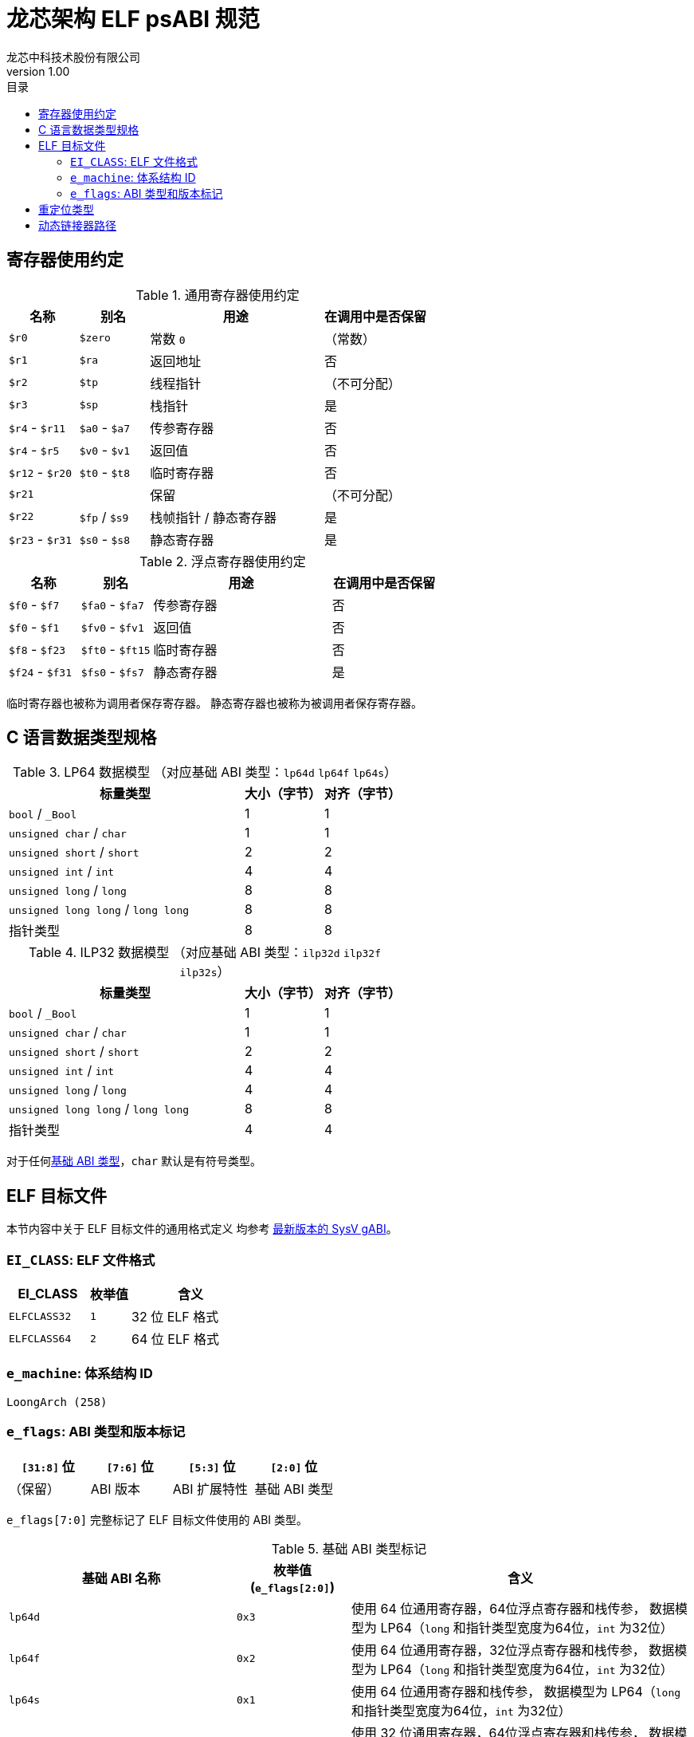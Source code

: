 = 龙芯架构 ELF psABI 规范
龙芯中科技术股份有限公司
v1.00
:docinfodir: ../themes
:docinfo: shared
:doctype: book
:toc: left
:toc-title: 目录
:scripts: cjk

== 寄存器使用约定

.通用寄存器使用约定
[%header,cols="2,2,^5,^3"]
|===
|名称
|别名
|用途
|在调用中是否保留

|`$r0`
|`$zero`
|常数 `0`
|（常数）

|`$r1`
|`$ra`
|返回地址
|否

|`$r2`
|`$tp`
|线程指针
|（不可分配）

|`$r3`
|`$sp`
|栈指针
|是

|`$r4` - `$r11`
|`$a0` - `$a7`
|传参寄存器
|否

|`$r4` - `$r5`
|`$v0` - `$v1`
|返回值
|否

|`$r12` - `$r20`
|`$t0` - `$t8`
|临时寄存器
|否

|`$r21`
|
|保留
|（不可分配）

|`$r22`
|`$fp` / `$s9`
|栈帧指针 / 静态寄存器
|是

|`$r23` - `$r31`
|`$s0` - `$s8`
|静态寄存器
|是
|===

.浮点寄存器使用约定
[%header,cols="2,2,^5,^3"]
|===
|名称
|别名
|用途
|在调用中是否保留

|`$f0` - `$f7`
|`$fa0` - `$fa7`
|传参寄存器
|否

|`$f0` - `$f1`
|`$fv0` - `$fv1`
|返回值
|否

|`$f8` - `$f23`
|`$ft0` - `$ft15`
|临时寄存器
|否

|`$f24` - `$f31`
|`$fs0` - `$fs7`
|静态寄存器
|是
|===

临时寄存器也被称为调用者保存寄存器。
静态寄存器也被称为被调用者保存寄存器。

== C 语言数据类型规格

.LP64 数据模型 （对应基础 ABI 类型：`lp64d` `lp64f` `lp64s`）
[%header,cols="3,^1,^1"]
|===
|标量类型
|大小（字节）
|对齐（字节）

|`bool` / `_Bool`
|1
|1

|`unsigned char` / `char`
|1
|1

|`unsigned short` / `short`
|2
|2

|`unsigned int` / `int`
|4
|4

|`unsigned long` / `long`
|8
|8

|`unsigned long long` / `long long`
|8
|8

|指针类型
|8
|8
|===

.ILP32 数据模型 （对应基础 ABI 类型：`ilp32d` `ilp32f` `ilp32s`）
[%header,cols="3,^1,^1"]
|===
|标量类型
|大小（字节）
|对齐（字节）

|`bool` / `_Bool`
|1
|1

|`unsigned char` / `char`
|1
|1

|`unsigned short` / `short`
|2
|2

|`unsigned int` / `int`
|4
|4

|`unsigned long` / `long`
|4
|4

|`unsigned long long` / `long long`
|8
|8

|指针类型
|4
|4
|===

对于任何<<base-abi-type-marks, 基础 ABI 类型>>，`char` 默认是有符号类型。


== ELF 目标文件

本节内容中关于 ELF 目标文件的通用格式定义
均参考 http://sco.com/developers/gabi/latest/contents.html[最新版本的 SysV gABI]。

=== `EI_CLASS`: ELF 文件格式

[%header,cols="2m,^1m,^3"]
|===
|EI_CLASS
|枚举值
|含义

|ELFCLASS32
|1
|32 位 ELF 格式

|ELFCLASS64
|2
|64 位 ELF 格式
|===

=== `e_machine`: 体系结构 ID

`LoongArch (258)`

=== `e_flags`: ABI 类型和版本标记

[%header,cols="1,1,1,1"]
|===
|`[31:8]` 位 | `[7:6]` 位 | `[5:3]` 位   | `[2:0]` 位

|（保留）     | ABI 版本  | ABI 扩展特性 | 基础 ABI 类型
|===

`e_flags[7:0]` 完整标记了 ELF 目标文件使用的 ABI 类型。

[[base-abi-type-marks]]
.基础 ABI 类型标记
[%header,cols="2m,^1,^3"]
|===
|基础 ABI 名称
|枚举值 (`e_flags[2:0]`)
|含义

|lp64d
|`0x3`
|使用 64 位通用寄存器，64位浮点寄存器和栈传参，
数据模型为 LP64（`long` 和指针类型宽度为64位，`int` 为32位）

|lp64f
|`0x2`
|使用 64 位通用寄存器，32位浮点寄存器和栈传参，
数据模型为 LP64（`long` 和指针类型宽度为64位，`int` 为32位）

|lp64s
|`0x1`
|使用 64 位通用寄存器和栈传参，
数据模型为 LP64（`long` 和指针类型宽度为64位，`int` 为32位）

|ilp32d
|`0x7`
|使用 32 位通用寄存器，64位浮点寄存器和栈传参，
数据模型为 ILP32（`int`，`long` 和指针类型宽度为32位）

|ilp32f
|`0x6`
|使用 32 位通用寄存器，32位浮点寄存器和栈传参，
数据模型为 ILP32（`int`，`long` 和指针类型宽度为32位）

|ilp32s
|`0x5`
|使用 32 位通用寄存器和栈传参，
数据模型为 ILP32（`int`，`long` 和指针类型宽度为32位）

|
|`0x4` `0x0`
|保留值
|===

.ABI 扩展特性标记
[%header,cols="2m,^1,^3"]
|===
|ABI 扩展特性名称
|枚举值 (`e_flags[5:3]`)
|含义

|default
|`0x0`
|默认，无扩展特性

|
|`0x1` - `0x7`
|保留值
|===

[[abi-versioning]]
`e_flags[7:6]` 标记了 ELF 目标文件使用的 ABI 版本。

.ABI 版本标记
[%header,cols="2,^1,^5"]
|===
|ABI 版本
|枚举值
|描述

|`v0`
|`0x0`
|支持具有栈操作语义的重定位类型

|`v1`
|`0x1`
|按需保留

|
|`0x2` `0x3`
|保留值
|===


== 重定位类型

.ELF 重定位类型
[%header,cols="^1,^2m,^5,5"]
|===
|枚举值
|名称
|描述
|语义

|0
|R_LARCH_NONE
|
|

|1
|R_LARCH_32
|动态符号地址解析
|`+*(int32_t *) PC = RtAddr + A+`

|2
|R_LARCH_64
|动态符号地址解析
|`+*(int64_t *) PC = RtAddr + A+`

|3
|R_LARCH_RELATIVE
|模块动态加载地址修正
|`+*(void **) PC = B + A+`

|4
|R_LARCH_COPY
|可执行映像数据动态填充
|`+memcpy (PC, RtAddr, sizeof (sym))+`

|5
|R_LARCH_JUMP_SLOT
|PLT 跳转支持
|_由具体实现定义_

|6
|R_LARCH_TLS_DTPMOD32
|TLS-GD 动态重定位支持
|`+*(int32_t *) PC = ID of module defining sym+`

|7
|R_LARCH_TLS_DTPMOD64
|TLS-GD 动态重定位支持
|`+*(int64_t *) PC = ID of module defining sym+`

|8
|R_LARCH_TLS_DTPREL32
|TLS-GD 动态重定位支持
|`+*(int32_t *) PC = DTV-relative offset for sym+`

|9
|R_LARCH_TLS_DTPREL64
|TLS-GD 动态重定位支持
|`+*(int64_t *) PC = DTV-relative offset for sym+`

|10
|R_LARCH_TLS_TPREL32
|TLS-IE 动态重定位支持
|`+*(int32_t *) PC = T+`

|11
|R_LARCH_TLS_TPREL64
|TLS-IE 动态重定位支持
|`+*(int64_t *) PC = T+`

|12
|R_LARCH_IRELATIVE
|本地间接跳转解析
|`+*(void **) PC = (((void *)(*)()) (B + A)) ()+`

4+|... 动态链接器保留项

|20
|R_LARCH_MARK_LA
|标记 la.abs 宏指令
|静态填充符号绝对地址

|21
|R_LARCH_MARK_PCREL
|标记外部标签跳转
|静态填充符号地址偏移量

|22
|R_LARCH_SOP_PUSH_PCREL
|将符号相对地址压栈
|`+push (S - PC + A)+`

|23
|R_LARCH_SOP_PUSH_ABSOLUTE
|将常数或绝对地址压栈
|`+push (S + A)+`

|24
|R_LARCH_SOP_PUSH_DUP
|复制栈顶元素
|`+opr1 = pop (), push (opr1), push (opr1)+`

|25
|R_LARCH_SOP_PUSH_GPREL
|将符号的 GOT 表项偏移量压栈
|`+push (G)+`

|26
|R_LARCH_SOP_PUSH_TLS_TPREL
|将 TLS-LE 偏移量压栈
|`+push (T)+`

|27
|R_LARCH_SOP_PUSH_TLS_GOT
|将 TLS-IE 偏移量压栈
|`+push (IE)+`

|28
|R_LARCH_SOP_PUSH_TLS_GD
|将 TLS-GD 偏移量压栈
|`+push (GD)+`

|29
|R_LARCH_SOP_PUSH_PLT_PCREL
|将符号 PLT stub 的地址偏移量压栈
|`+push (PLT - PC)+`

|30
|R_LARCH_SOP_ASSERT
|断言栈顶元素为真
|`+assert (pop ())+`

|31
|R_LARCH_SOP_NOT
|栈顶运算
|`+push (!pop ())+`

|32
|R_LARCH_SOP_SUB
|栈顶运算
|`+opr2 = pop (), opr1 = pop (), push (opr1 - opr2)+`

|33
|R_LARCH_SOP_SL
|栈顶运算
|`+opr2 = pop (), opr1 = pop (), push (opr1 << opr2)+`

|34
|R_LARCH_SOP_SR
|栈顶运算
|`+opr2 = pop (), opr1 = pop (), push (opr1 >> opr2)+`

|35
|R_LARCH_SOP_ADD
|栈顶运算
|`+opr2 = pop (), opr1 = pop (), push (opr1 + opr2)+`

|36
|R_LARCH_SOP_AND
|栈顶运算
|`+opr2 = pop (), opr1 = pop (), push (opr1 & opr2)+`

|37
|R_LARCH_SOP_IF_ELSE
|栈顶运算
|`+opr3 = pop (), opr2 = pop (), opr1 = pop (), push (opr1 ? opr2 : opr3)+`

|38
|R_LARCH_SOP_POP_32_S_10_5
|指令立即数重定位
|`+opr1 = pop (), (*(uint32_t *) PC) [14 ... 10] = opr1 [4 ... 0]+`

带 5 位有符号数溢出检测功能

|39
|R_LARCH_SOP_POP_32_U_10_12
|指令立即数重定位
|`+opr1 = pop (), (*(uint32_t *) PC) [21 ... 10] = opr1 [11 ... 0]+`

带 12 位无符号数溢出检测功能

|40
|R_LARCH_SOP_POP_32_S_10_12
|指令立即数重定位
|`+opr1 = pop (), (*(uint32_t *) PC) [21 ... 10] = opr1 [11 ... 0]+`

带 12 位有符号数溢出检测功能

|41
|R_LARCH_SOP_POP_32_S_10_16
|指令立即数重定位
|`+opr1 = pop (), (*(uint32_t *) PC) [25 ... 10] = opr1 [15 ... 0]+`

带 16 位有符号数溢出检测功能

|42
|R_LARCH_SOP_POP_32_S_10_16_S2
|指令立即数重定位
|`+opr1 = pop (), (*(uint32_t *) PC) [25 ... 10] = opr1 [17 ... 2]+`

带 18 位有符号数溢出和4字节对齐检测功能

|43
|R_LARCH_SOP_POP_32_S_5_20
|指令立即数重定位
|`+opr1 = pop (), (*(uint32_t *) PC) [24 ... 5] = opr1 [19 ... 0]+`

带 20 位有符号数溢出检测功能

|44
|R_LARCH_SOP_POP_32_S_0_5_10_16_S2
|指令立即数重定位
|`+opr1 = pop (), (*(uint32_t *) PC) [4 ... 0] = opr1 [22 ... 18],+`

`+(*(uint32_t *) PC) [25 ... 10] = opr1 [17 ... 2]+`

带 23 位有符号数溢出和4字节对齐检测功能

|45
|R_LARCH_SOP_POP_32_S_0_10_10_16_S2
|指令立即数重定位
|`+opr1 = pop (), (*(uint32_t *) PC) [9 ... 0] = opr1 [27 ... 18],+`

`+(*(uint32_t *) PC) [25 ... 10] = opr1 [17 ... 2]+`

带 28 位有符号数溢出和4字节对齐检测功能

|46
|R_LARCH_SOP_POP_32_U
|指令修正
|`+(*(uint32_t *) PC) = pop ()+`

带 32 位无符号数溢出检测功能

|47
|R_LARCH_ADD8
|8 位原地加法
|`+*(int8_t *) PC += S + A+`

|48
|R_LARCH_ADD16
|16 位原地加法
|`+*(int16_t *) PC += S + A+`

|49
|R_LARCH_ADD24
|24 位原地加法
|`+*(int24_t *) PC += S + A+`

|50
|R_LARCH_ADD32
|32 位原地加法
|`+*(int32_t *) PC += S + A+`

|51
|R_LARCH_ADD64
|64 位原地加法
|`+*(int64_t *) PC += S + A+`

|52
|R_LARCH_SUB8
|8 位原地减法
|`+*(int8_t *) PC -= S + A+`

|53
|R_LARCH_SUB16
|16 位原地减法
|`+*(int16_t *) PC -= S + A+`

|54
|R_LARCH_SUB24
|24 位原地减法
|`+*(int24_t *) PC -= S + A+`

|55
|R_LARCH_SUB32
|32 位原地减法
|`+*(int32_t *) PC -= S + A+`

|56
|R_LARCH_SUB64
|64 位原地减法
|`+*(int64_t *) PC -= S + A+`

|57
|R_LARCH_GNU_VTINHERIT
|GNU C++ vtable 支持
|

|58
|R_LARCH_GNU_VTENTRY
|GNU C++ vtable 支持
|
|===


== 动态链接器路径

.标准动态链接器路径列表：
[%header,cols="^1m,^1m,^2,^3m"]
|===
|基础 ABI 类型        |ABI 扩展特性
|操作系统 / C 库
|Glibc 动态链接器路径

|lp64d                |default
|Linux, Glibc
|/lib64/ld-linux-loongarch-lp64d.so.1

|lp64f                |default
|Linux, Glibc
|/lib64/ld-linux-loongarch-lp64f.so.1

|lp64s                |default
|Linux, Glibc
|/lib64/ld-linux-loongarch-lp64s.so.1

|ilp32d               |default
|Linux, Glibc
|/lib32/ld-linux-loongarch-ilp32d.so.1

|ilp32f               |default
|Linux, Glibc
|/lib32/ld-linux-loongarch-ilp32f.so.1

|ilp32s               |default
|Linux, Glibc
|/lib32/ld-linux-loongarch-ilp32s.so.1
|===
